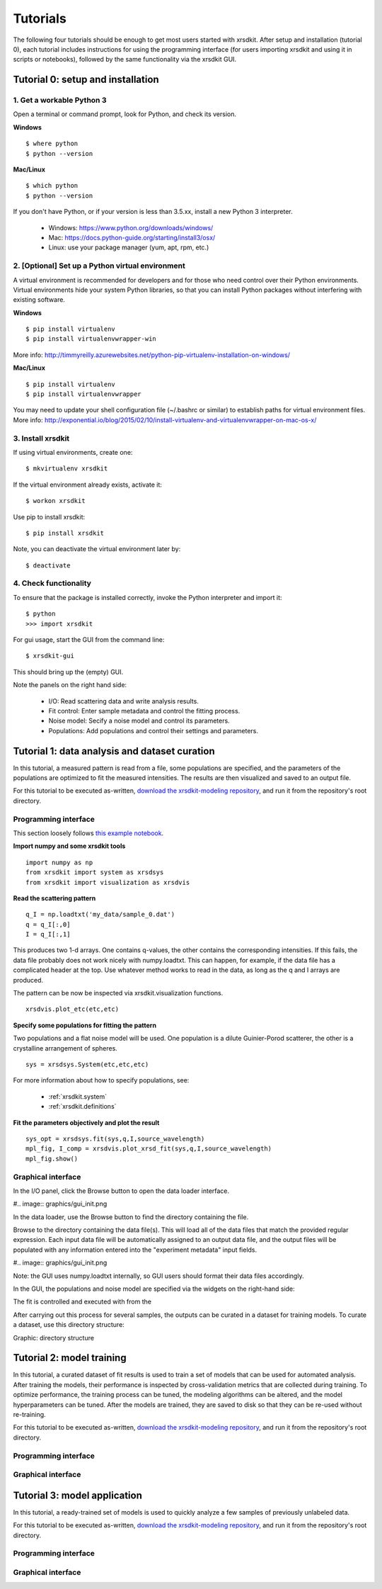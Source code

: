 .. _sec-tutorials:


Tutorials
=========

The following four tutorials should be enough 
to get most users started with xrsdkit.
After setup and installation (tutorial 0),
each tutorial includes instructions for using the programming interface 
(for users importing xrsdkit and using it in scripts or notebooks),
followed by the same functionality via the xrsdkit GUI.


Tutorial 0: setup and installation
----------------------------------


1. Get a workable Python 3
..........................

Open a terminal or command prompt,
look for Python,
and check its version.

**Windows** ::

    $ where python
    $ python --version

**Mac/Linux** ::

    $ which python
    $ python --version

If you don't have Python, 
or if your version is less than 3.5.xx,
install a new Python 3 interpreter.

    - Windows: https://www.python.org/downloads/windows/
    - Mac: https://docs.python-guide.org/starting/install3/osx/
    - Linux: use your package manager (yum, apt, rpm, etc.)


2. [Optional] Set up a Python virtual environment
.................................................

A virtual environment is recommended for developers
and for those who need control over their Python environments.
Virtual environments hide your system Python libraries, 
so that you can install Python packages without interfering with existing software.

**Windows** ::

    $ pip install virtualenv 
    $ pip install virtualenvwrapper-win

More info: http://timmyreilly.azurewebsites.net/python-pip-virtualenv-installation-on-windows/

**Mac/Linux** ::

    $ pip install virtualenv 
    $ pip install virtualenvwrapper

You may need to update your shell configuration file
(~/.bashrc or similar) to establish paths for virtual environment files.
More info: http://exponential.io/blog/2015/02/10/install-virtualenv-and-virtualenvwrapper-on-mac-os-x/


3. Install xrsdkit
..................

If using virtual environments, create one: ::

    $ mkvirtualenv xrsdkit

If the virtual environment already exists, activate it: ::

    $ workon xrsdkit

Use pip to install xrsdkit: ::

    $ pip install xrsdkit

Note, you can deactivate the virtual environment later by: ::

    $ deactivate 


4. Check functionality 
......................

To ensure that the package is installed correctly, 
invoke the Python interpreter and import it: ::

    $ python 
    >>> import xrsdkit

For gui usage, start the GUI from the command line: ::

    $ xrsdkit-gui

This should bring up the (empty) GUI.

.. image:: graphics/gui_init.png

Note the panels on the right hand side:

    - I/O: Read scattering data and write analysis results.
    - Fit control: Enter sample metadata and control the fitting process.
    - Noise model: Secify a noise model and control its parameters.
    - Populations: Add populations and control their settings and parameters. 


Tutorial 1: data analysis and dataset curation
----------------------------------------------

In this tutorial, a measured pattern is read from a file,
some populations are specified,
and the parameters of the populations 
are optimized to fit the measured intensities.
The results are then visualized and saved to an output file.

For this tutorial to be executed as-written,
`download the xrsdkit-modeling repository <https://github.com/slaclab/xrsdkit_modeling>`_,
and run it from the repository's root directory.


Programming interface
.....................

This section loosely follows `this example notebook <https://github.com/slaclab/xrsdkit_modeling/blob/master/notebooks/pattern_fitting.ipynb>`_.

**Import numpy and some xrsdkit tools** ::

    import numpy as np
    from xrsdkit import system as xrsdsys
    from xrsdkit import visualization as xrsdvis 

**Read the scattering pattern** ::

    q_I = np.loadtxt('my_data/sample_0.dat')
    q = q_I[:,0] 
    I = q_I[:,1] 

This produces two 1-d arrays.
One contains q-values, 
the other contains the corresponding intensities.
If this fails, the data file probably 
does not work nicely with numpy.loadtxt.
This can happen, for example, 
if the data file has a complicated header at the top.
Use whatever method works to read in the data,
as long as the q and I arrays are produced.

The pattern can be now be inspected 
via xrsdkit.visualization functions. ::

    xrsdvis.plot_etc(etc,etc)

**Specify some populations for fitting the pattern** 

Two populations and a flat noise model will be used.
One population is a dilute Guinier-Porod scatterer,
the other is a crystalline arrangement of spheres. ::

    sys = xrsdsys.System(etc,etc,etc)

For more information about how to specify populations, see:

    - :ref:`xrsdkit.system`
    - :ref:`xrsdkit.definitions`

**Fit the parameters objectively and plot the result** ::

    sys_opt = xrsdsys.fit(sys,q,I,source_wavelength)
    mpl_fig, I_comp = xrsdvis.plot_xrsd_fit(sys,q,I,source_wavelength)
    mpl_fig.show()


Graphical interface
...................

In the I/O panel, click the Browse button 
to open the data loader interface.

#.. image:: graphics/gui_init.png

In the data loader, use the Browse button
to find the directory containing the file.

Browse to the directory containing the data file(s).
This will load all of the data files that match the provided regular expression.
Each input data file will be automatically assigned to an output data file,
and the output files will be populated with any information 
entered into the "experiment metadata" input fields.

#.. image:: graphics/gui_init.png

Note: the GUI uses numpy.loadtxt internally,
so GUI users should format their data files accordingly. 

In the GUI, the populations and noise model 
are specified via the widgets on the right-hand side:

The fit is controlled and executed with from the  

After carrying out this process for several samples,
the outputs can be curated in a dataset for training models.
To curate a dataset, use this directory structure:

Graphic: directory structure


Tutorial 2: model training 
--------------------------

In this tutorial, a curated dataset of fit results
is used to train a set of models 
that can be used for automated analysis.
After training the models,
their performance is inspected 
by cross-validation metrics that are collected during training.
To optimize performance,
the training process can be tuned,
the modeling algorithms can be altered,
and the model hyperparameters can be tuned.
After the models are trained, they are saved to disk
so that they can be re-used without re-training.

For this tutorial to be executed as-written,
`download the xrsdkit-modeling repository <https://github.com/slaclab/xrsdkit_modeling>`_,
and run it from the repository's root directory.


Programming interface
.....................


Graphical interface
...................



Tutorial 3: model application 
-----------------------------

In this tutorial, a ready-trained set of models
is used to quickly analyze a few samples of previously unlabeled data.

For this tutorial to be executed as-written,
`download the xrsdkit-modeling repository <https://github.com/slaclab/xrsdkit_modeling>`_,
and run it from the repository's root directory.


Programming interface
.....................


Graphical interface
...................


